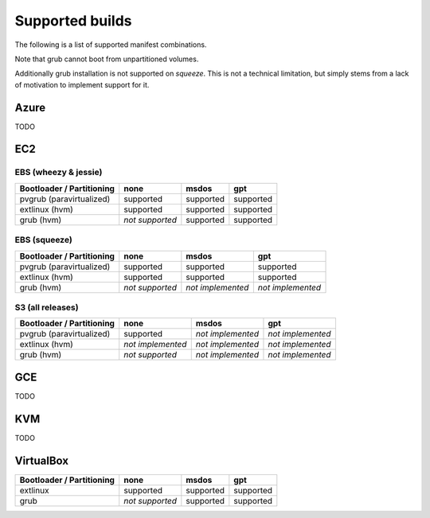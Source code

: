 Supported builds
================

The following is a list of supported manifest combinations.

Note that grub cannot boot from unpartitioned volumes.

Additionally grub installation is not supported on *squeeze*.
This is not a technical limitation, but simply stems from a
lack of motivation to implement support for it.

Azure
-----

TODO


EC2
---

EBS (wheezy & jessie)
~~~~~~~~~~~~~~~~~~~~~

========================== ================= ================= =================
 Bootloader / Partitioning        none              msdos            gpt
========================== ================= ================= =================
 pvgrub (paravirtualized)      supported         supported         supported
 extlinux (hvm)                supported         supported         supported
 grub (hvm)                 *not supported*      supported         supported
========================== ================= ================= =================

EBS (squeeze)
~~~~~~~~~~~~~

========================== ================= ================= =================
 Bootloader / Partitioning        none              msdos            gpt
========================== ================= ================= =================
 pvgrub (paravirtualized)      supported         supported         supported
 extlinux (hvm)                supported         supported         supported
 grub (hvm)                 *not supported*  *not implemented* *not implemented*
========================== ================= ================= =================

S3 (all releases)
~~~~~~~~~~~~~~~~~

========================== ================= ================= =================
 Bootloader / Partitioning        none              msdos            gpt
========================== ================= ================= =================
 pvgrub (paravirtualized)      supported     *not implemented* *not implemented*
 extlinux (hvm)            *not implemented* *not implemented* *not implemented*
 grub (hvm)                 *not supported*  *not implemented* *not implemented*
========================== ================= ================= =================

GCE
---

TODO

KVM
---

TODO


VirtualBox
----------

========================== ================= ================= =================
 Bootloader / Partitioning        none              msdos            gpt
========================== ================= ================= =================
 extlinux                      supported         supported         supported
 grub                       *not supported*      supported         supported
========================== ================= ================= =================
